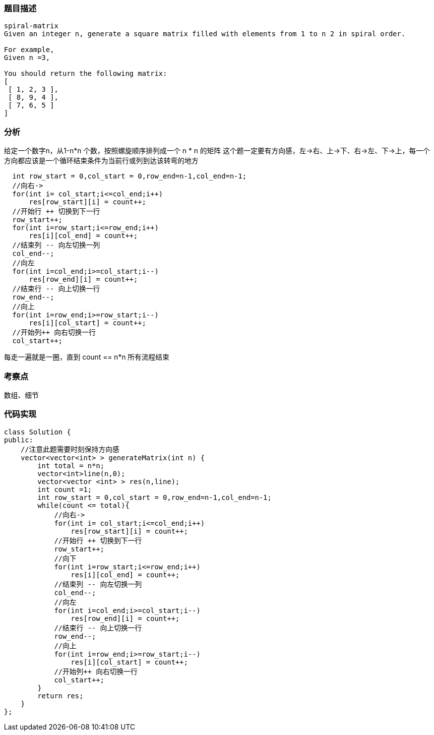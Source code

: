 === 题目描述

----
spiral-matrix
Given an integer n, generate a square matrix filled with elements from 1 to n 2 in spiral order.

For example,
Given n =3,

You should return the following matrix:
[
 [ 1, 2, 3 ],
 [ 8, 9, 4 ],
 [ 7, 6, 5 ]
]

----

=== 分析
给定一个数字n，从1-n*n 个数，按照螺旋顺序排列成一个 n * n 的矩阵
这个题一定要有方向感，左->右、上->下、右->左、下->上，每一个方向都应该是一个循环结束条件为当前行或列到达该转弯的地方
----
  int row_start = 0,col_start = 0,row_end=n-1,col_end=n-1;
  //向右->
  for(int i= col_start;i<=col_end;i++)
      res[row_start][i] = count++;
  //开始行 ++ 切换到下一行
  row_start++;
  for(int i=row_start;i<=row_end;i++)
      res[i][col_end] = count++;
  //结束列 -- 向左切换一列
  col_end--;
  //向左
  for(int i=col_end;i>=col_start;i--)
      res[row_end][i] = count++;
  //结束行 -- 向上切换一行
  row_end--;
  //向上
  for(int i=row_end;i>=row_start;i--)
      res[i][col_start] = count++;
  //开始列++ 向右切换一行
  col_start++;
----
每走一遍就是一圈，直到 count == n*n 所有流程结束

=== 考察点
数组、细节

=== 代码实现
----
class Solution {
public:
    //注意此题需要时刻保持方向感
    vector<vector<int> > generateMatrix(int n) {
        int total = n*n;
        vector<int>line(n,0);
        vector<vector <int> > res(n,line);
        int count =1;
        int row_start = 0,col_start = 0,row_end=n-1,col_end=n-1;
        while(count <= total){
            //向右->
            for(int i= col_start;i<=col_end;i++)
                res[row_start][i] = count++;
            //开始行 ++ 切换到下一行
            row_start++;
            //向下
            for(int i=row_start;i<=row_end;i++)
                res[i][col_end] = count++;
            //结束列 -- 向左切换一列
            col_end--;
            //向左
            for(int i=col_end;i>=col_start;i--)
                res[row_end][i] = count++;
            //结束行 -- 向上切换一行
            row_end--;
            //向上
            for(int i=row_end;i>=row_start;i--)
                res[i][col_start] = count++;
            //开始列++ 向右切换一行
            col_start++;
        }
        return res;
    }
};
----
